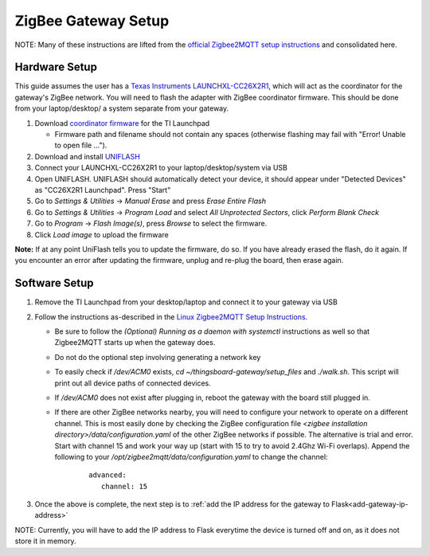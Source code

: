 ZigBee Gateway Setup
====================

NOTE: Many of these instructions are lifted from the
`official Zigbee2MQTT setup instructions <https://www.zigbee2mqtt.io/guide/getting-started/>`_ and
consolidated here.

Hardware Setup
--------------

This guide assumes the user has a `Texas Instruments LAUNCHXL-CC26X2R1 <https://www.ti.com/tool/LAUNCHXL-CC26X2R1>`_,
which will act as the coordinator for the gateway's ZigBee network. You will need to flash the adapter with ZigBee
coordinator firmware. This should be done from your laptop/desktop/ a system separate from your gateway.

#. Download `coordinator firmware <https://github.com/Koenkk/Z-Stack-firmware/raw/master/coordinator/Z-Stack_3.x.0/bin/CC2652R_coordinator_20220219.zip>`_ for the TI Launchpad

   * Firmware path and filename should not contain any spaces (otherwise flashing may fail with "Error! Unable to open file ...").

#. Download and install `UNIFLASH <http://www.ti.com/tool/download/UNIFLASH>`_

#. Connect your LAUNCHXL-CC26X2R1 to your laptop/desktop/system via USB

#. Open UNIFLASH. UNIFLASH should automatically detect your device, it should appear under "Detected Devices" as "CC26X2R1 Launchpad". Press "Start"

#. Go to *Settings & Utilities* -> *Manual Erase* and press *Erase Entire Flash*

#. Go to *Settings & Utilities* -> *Program Load* and select *All Unprotected Sectors*, click *Perform Blank Check*

#. Go to *Program* -> *Flash Image(s)*, press *Browse* to select the firmware.

#. Click *Load image* to upload the firmware

**Note:** If at any point UniFlash tells you to update the firmware, do so. If you have already erased the flash, do it again. If you encounter an error after updating the firmware, unplug and re-plug the board, then erase again.

Software Setup
--------------

#. Remove the TI Launchpad from your desktop/laptop and connect it to your gateway via USB

#. Follow the instructions as-described in the `Linux Zigbee2MQTT Setup Instructions <https://www.zigbee2mqtt.io/guide/installation/01_linux.html>`_.

   * Be sure to follow the *(Optional) Running as a daemon with systemctl* instructions as well so that Zigbee2MQTT starts up when the gateway does.
   * Do not do the optional step involving generating a network key
   * To easily check if `/dev/ACM0` exists, `cd ~/thingsboard-gateway/setup_files` and `./walk.sh`. This script will print out all device paths of connected devices.
   * If `/dev/ACM0` does not exist after plugging in, reboot the gateway with the board still plugged in.
   * If there are other ZigBee networks nearby, you will need to configure your network to operate on a different channel. This is most easily done by checking the ZigBee configuration file `<zigbee installation directory>/data/configuration.yaml` of the other ZigBee networks if possible. The alternative is trial and error. Start with channel 15 and work your way up (start with 15 to try to avoid 2.4Ghz Wi-Fi overlaps). Append the following to your `/opt/zigbee2mqtt/data/configuration.yaml` to change the channel:
      ::
         
         advanced:
            channel: 15

#. Once the above is complete, the next step is to :ref:`add the IP address for the gateway to Flask<add-gateway-ip-address>`

NOTE: Currently, you will have to add the IP address to Flask everytime the device is turned off and on, as it does not store it in memory.